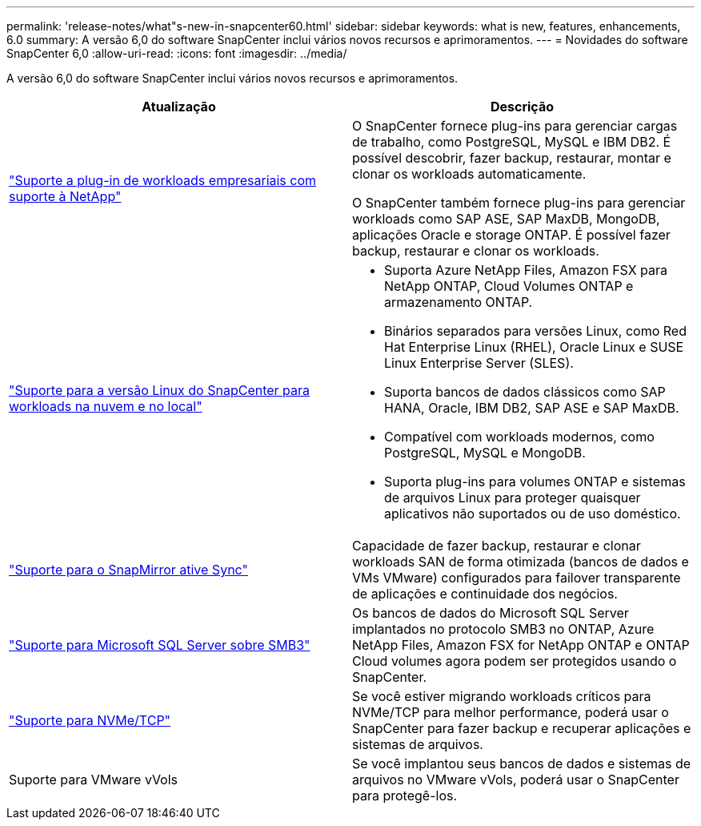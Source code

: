 ---
permalink: 'release-notes/what"s-new-in-snapcenter60.html' 
sidebar: sidebar 
keywords: what is new, features, enhancements, 6.0 
summary: A versão 6,0 do software SnapCenter inclui vários novos recursos e aprimoramentos. 
---
= Novidades do software SnapCenter 6,0
:allow-uri-read: 
:icons: font
:imagesdir: ../media/


[role="lead"]
A versão 6,0 do software SnapCenter inclui vários novos recursos e aprimoramentos.

|===
| Atualização | Descrição 


| link:https://docs.netapp.com/us-en/snapcenter/concept/concept_snapcenter_overview.html#snapcenter-plug-ins["Suporte a plug-in de workloads empresariais com suporte à NetApp"]  a| 
O SnapCenter fornece plug-ins para gerenciar cargas de trabalho, como PostgreSQL, MySQL e IBM DB2. É possível descobrir, fazer backup, restaurar, montar e clonar os workloads automaticamente.

O SnapCenter também fornece plug-ins para gerenciar workloads como SAP ASE, SAP MaxDB, MongoDB, aplicações Oracle e storage ONTAP. É possível fazer backup, restaurar e clonar os workloads.



| link:https://docs.netapp.com/us-en/snapcenter/install/install_snapcenter_server_linux.html["Suporte para a versão Linux do SnapCenter para workloads na nuvem e no local"]  a| 
* Suporta Azure NetApp Files, Amazon FSX para NetApp ONTAP, Cloud Volumes ONTAP e armazenamento ONTAP.
* Binários separados para versões Linux, como Red Hat Enterprise Linux (RHEL), Oracle Linux e SUSE Linux Enterprise Server (SLES).
* Suporta bancos de dados clássicos como SAP HANA, Oracle, IBM DB2, SAP ASE e SAP MaxDB.
* Compatível com workloads modernos, como PostgreSQL, MySQL e MongoDB.
* Suporta plug-ins para volumes ONTAP e sistemas de arquivos Linux para proteger quaisquer aplicativos não suportados ou de uso doméstico.




| link:https://docs.netapp.com/us-en/snapcenter/concept/concept_snapcenter_overview.html["Suporte para o SnapMirror ative Sync"]  a| 
Capacidade de fazer backup, restaurar e clonar workloads SAN de forma otimizada (bancos de dados e VMs VMware) configurados para failover transparente de aplicações e continuidade dos negócios.



| link:https://docs.netapp.com/us-en/snapcenter/install/concept_create_and_manage_smb_shares.html["Suporte para Microsoft SQL Server sobre SMB3"]  a| 
Os bancos de dados do Microsoft SQL Server implantados no protocolo SMB3 no ONTAP, Azure NetApp Files, Amazon FSX for NetApp ONTAP e ONTAP Cloud volumes agora podem ser protegidos usando o SnapCenter.



| link:https://docs.netapp.com/us-en/snapcenter/protect-sco/reference_storage_types_supported_by_snapcenter_plug_in_for_oracle_database.html#storage-types-supported-on-linux["Suporte para NVMe/TCP"]  a| 
Se você estiver migrando workloads críticos para NVMe/TCP para melhor performance, poderá usar o SnapCenter para fazer backup e recuperar aplicações e sistemas de arquivos.



| Suporte para VMware vVols  a| 
Se você implantou seus bancos de dados e sistemas de arquivos no VMware vVols, poderá usar o SnapCenter para protegê-los.

|===